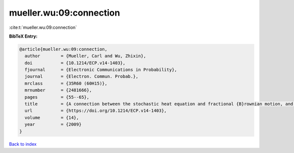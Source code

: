 mueller.wu:09:connection
========================

:cite:t:`mueller.wu:09:connection`

**BibTeX Entry:**

.. code-block:: bibtex

   @article{mueller.wu:09:connection,
     author        = {Mueller, Carl and Wu, Zhixin},
     doi           = {10.1214/ECP.v14-1403},
     fjournal      = {Electronic Communications in Probability},
     journal       = {Electron. Commun. Probab.},
     mrclass       = {35R60 (60H15)},
     mrnumber      = {2481666},
     pages         = {55--65},
     title         = {A connection between the stochastic heat equation and fractional {B}rownian motion, and a simple proof of a result of {T}alagrand},
     url           = {https://doi.org/10.1214/ECP.v14-1403},
     volume        = {14},
     year          = {2009}
   }

`Back to index <../By-Cite-Keys.html>`_
